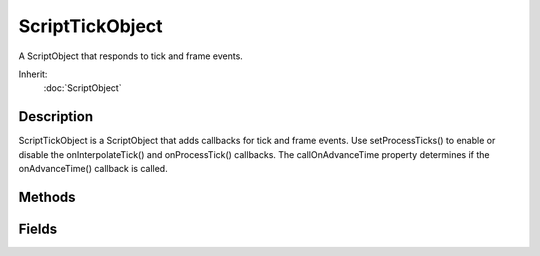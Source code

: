 ScriptTickObject
================

A ScriptObject that responds to tick and frame events.

Inherit:
	:doc:`ScriptObject`

Description
-----------

ScriptTickObject is a ScriptObject that adds callbacks for tick and frame events. Use setProcessTicks() to enable or disable the onInterpolateTick() and onProcessTick() callbacks. The callOnAdvanceTime property determines if the onAdvanceTime() callback is called.


Methods
-------


.. cpp:function:: bool ScriptTickObject::isProcessingTicks()

	Is this object wanting to receive tick notifications. If this object is set to receive tick notifications then its onInterpolateTick() and onProcessTick() callbacks are called.

	:return: True if object wants tick notifications 

.. cpp:function:: void ScriptTickObject::onAdvanceTime(float timeDelta)

	This is called every frame regardless if the object is set to process ticks, but only if the callOnAdvanceTime property is set to true.

	:param timeDelta: The time delta for this frame.

.. cpp:function:: void ScriptTickObject::onInterpolateTick(float delta)

	This is called every frame, but only if the object is set to process ticks.

	:param delta: The time delta for this frame.

.. cpp:function:: void ScriptTickObject::onProcessTick()

	Called once every 32ms if this object is set to process ticks.

.. cpp:function:: void ScriptTickObject::setProcessTicks(bool tick)

	Sets this object as either tick processing or not.

	:param tick: This object's onInterpolateTick() and onProcessTick() callbacks are called if set to true.

Fields
------


.. cpp:member:: bool  ScriptTickObject::callOnAdvanceTime

	Call the onAdvaceTime() callback.
